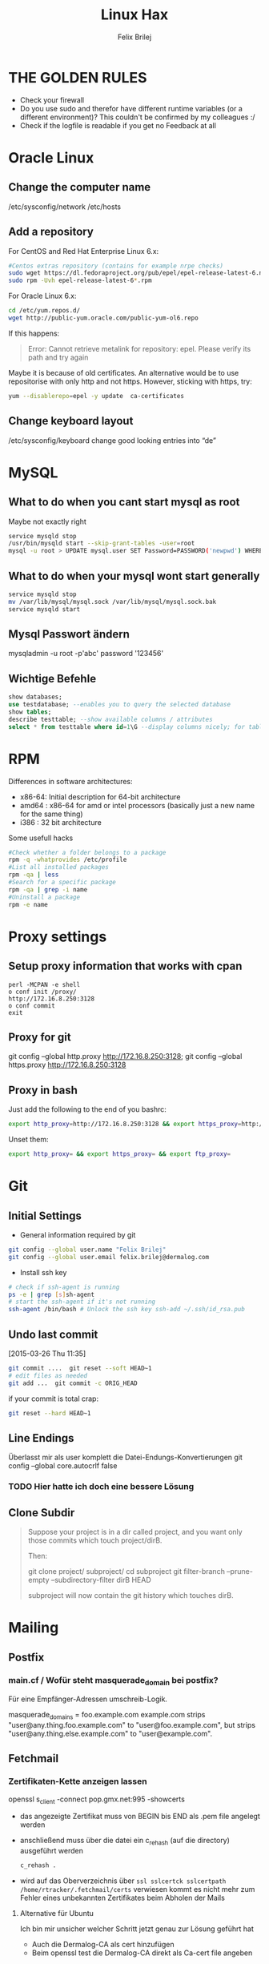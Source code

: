 #+TITLE:  Linux Hax
#+AUTHOR: Felix Brilej


* THE GOLDEN RULES
  :Properties:
  :Visibility: children
  :End:
  - Check your firewall
  - Do you use sudo and therefor have different runtime variables (or a different environment)?
    This couldn't be confirmed by my colleagues :/
  - Check if the logfile is readable if you get no Feedback at all
* Oracle Linux
** Change the computer name
   /etc/sysconfig/network /etc/hosts
** Add a repository
   For CentOS and Red Hat Enterprise Linux 6.x:
   #+BEGIN_SRC sh
   #Centos extras repository (contains for example nrpe checks)
   sudo wget https://dl.fedoraproject.org/pub/epel/epel-release-latest-6.noarch.rpm
   sudo rpm -Uvh epel-release-latest-6*.rpm
   #+END_SRC

   For Oracle Linux 6.x:
   #+BEGIN_SRC sh
     cd /etc/yum.repos.d/
     wget http://public-yum.oracle.com/public-yum-ol6.repo
   #+END_SRC

   If this happens:
   #+BEGIN_QUOTE
   Error: Cannot retrieve metalink for repository: epel. Please verify its path and try again
   #+END_QUOTE
   Maybe it is because of old certificates. An alternative would be to use repositorise with only
   http and not https. However, sticking with https, try:
   #+BEGIN_SRC sh
   yum --disablerepo=epel -y update  ca-certificates
   #+END_SRC
** Change keyboard layout
   /etc/sysconfig/keyboard change good looking entries into “de”

* MySQL
** What to do when you cant start mysql as root
   Maybe not exactly right
   #+BEGIN_SRC sh
     service mysqld stop
     /usr/bin/mysqld start --skip-grant-tables -user=root
     mysql -u root > UPDATE mysql.user SET Password=PASSWORD('newpwd') WHERE User='root'; mysql > FLUSH PRIVILEGES;
   #+END_SRC


** What to do when your mysql wont start generally
   #+BEGIN_SRC sh
   service mysqld stop
   mv /var/lib/mysql/mysql.sock /var/lib/mysql/mysql.sock.bak
   service mysqld start
   #+END_SRC

** Mysql Passwort ändern
   mysqladmin -u root -p'abc' password '123456'
** Wichtige Befehle
   #+BEGIN_SRC sql
   show databases;
   use testdatabase; --enables you to query the selected database
   show tables;
   describe testtable; --show available columns / attributes
   select * from testtable where id=1\G --display columns nicely; for tables with many columns
   #+END_SRC

* RPM
  Differences in software architectures:
  - x86-64: Initial description for 64-bit architecture
  - amd64 : x86-64 for amd or intel processors (basically just a new name for the same thing)
  - i386  : 32 bit architecture

  Some usefull hacks
  #+BEGIN_SRC sh
    #Check whether a folder belongs to a package
    rpm -q -whatprovides /etc/profile
    #List all installed packages
    rpm -qa | less
    #Search for a specific package
    rpm -qa | grep -i name
    #Uninstall a package
    rpm -e name
  #+END_SRC

* Proxy settings
** Setup proxy information that works with cpan
   #+BEGIN_SRC
   perl -MCPAN -e shell
   o conf init /proxy/
   http://172.16.8.250:3128
   o conf commit
   exit
   #+END_SRC

** Proxy for git
   git config --global http.proxy http://172.16.8.250:3128; git config --global https.proxy  http://172.16.8.250:3128

** Proxy in bash
   Just add the following to the end of you bashrc:
   #+BEGIN_SRC sh
   export http_proxy=http://172.16.8.250:3128 && export https_proxy=http://172.16.8.250:3128 && export ftp_proxy=http://172.16.8.250:3128
   #+END_SRC

   Unset them:
   #+BEGIN_SRC sh
   export http_proxy= && export https_proxy= && export ftp_proxy=
   #+END_SRC
* Git
** Initial Settings
   - General information required by git
   #+BEGIN_SRC sh
     git config --global user.name "Felix Brilej"
     git config --global user.email felix.brilej@dermalog.com
   #+END_SRC

   - Install ssh key
   #+BEGIN_SRC sh
     # check if ssh-agent is running
     ps -e | grep [s]sh-agent
     # start the ssh-agent if it's not running
     ssh-agent /bin/bash # Unlock the ssh key ssh-add ~/.ssh/id_rsa.pub
   #+END_SRC
** Undo last commit
   [2015-03-26 Thu 11:35]

#+BEGIN_SRC sh
  git commit ....  git reset --soft HEAD~1
  # edit files as needed
  git add ...  git commit -c ORIG_HEAD
#+END_SRC

if your commit is total crap:

#+BEGIN_SRC sh
  git reset --hard HEAD~1
#+END_SRC

** Line Endings
   Überlasst mir als user komplett die Datei-Endungs-Konvertierungen
   git config --global core.autocrlf false
*** TODO Hier hatte ich doch eine bessere Lösung
** Clone Subdir
   #+BEGIN_QUOTE
   Suppose your project is in a dir called project, and you want only those commits which touch project/dirB.

   Then:

   git clone project/ subproject/
   cd subproject
   git filter-branch --prune-empty --subdirectory-filter dirB HEAD

   subproject will now contain the git history which touches dirB.
   #+END_QUOTE
* Mailing
** Postfix
*** main.cf / Wofür steht masquerade_domain bei postfix?
    Für eine Empfänger-Adressen umschreib-Logik.

    masquerade_domains = foo.example.com example.com
    strips "user@any.thing.foo.example.com" to "user@foo.example.com", but strips "user@any.thing.else.example.com" to "user@example.com".
** Fetchmail
*** Zertifikaten-Kette anzeigen lassen
    openssl s_client -connect pop.gmx.net:995 -showcerts
    - das angezeigte Zertifikat muss von BEGIN bis END als .pem file angelegt werden
    - anschließend muss über die datei ein c_rehash (auf die directory) ausgeführt werden
      #+BEGIN_SRC sh
      c_rehash .
      #+END_SRC
    - wird auf das Oberverzeichnis über ~ssl sslcertck sslcertpath /home/rtracker/.fetchmail/certs~
      verwiesen kommt es nicht mehr zum Fehler eines unbekannten Zertifikates beim Abholen der Mails
**** Alternative für Ubuntu
     Ich bin mir unsicher welcher Schritt jetzt genau zur Lösung geführt hat
     - Auch die Dermalog-CA als cert hinzufügen
     - Beim openssl test die Dermalog-CA direkt als Ca-cert file angeben
     #+BEGIN_SRC sh
sudo cp /usr/share/ca-certificates/outlook.dc.dermalog.com.crt /usr/local/share/ca-certificates/
sudo update-ca-certificates
openssl s_client -CAfile ~/.fetchmail/certs/DERMALOG-CA012.dermalog.hh.pem -connect 10.120.20.218:995 -showcerts
     #+END_SRC
*** Convert a .cer into a .pem file
    openssl x509 -inform der -in certificate.cer -out certificate.pem
* Ubuntu
** Fenster verschieben
   strg windows pfeil
** Ubuntu repository
   vim /etc/apt/sources.list
** Ubuntu enable root login
   sudo passwd root sudo passwd -u root
* SSH
** Passwortlosen Login über ssh-key von einem auf das andere System realisieren
   1) ssh root@alpha
      1) passwort eingeben
   2) ssh-keygen -t rsa -P '' -f ~/.ssh/id_dsa
   3) ssh-copy-id -i ~/.ssh/id_dsa.pub root@omega
   4) ssh root@omega (zum testen)
** Enable / Disable remote root access
   Set a root password
   sudo passwd root
   Reverting that back: sudo passwd -l root

   Allow remote root login:
   in /etc/ssh/sshd_config: # PermitRootLogin yes
   service ssh reload
** mpssh
   Auf mehreren PCs gleichzeitig einen Bash-Befehl ausführen
   mpssh -f ~/banks.txt -v "uptime"
** Emacs
   Damit emacs den ssh-key benutzt muss tatsächlich das folgende ausgeführt werden
   #+BEGIN_SRC sh
   ssh-add ~/.ssh/*private
   #+END_SRC
* vSphere
** VM Plattenplatz erhöhen
   1) Vor Plattenplatzerweiterung nach Rücksprache Snapshots löschen
   2) Über das vSphere Interface eine neue Harddisk hinzufügen
   3) Die neue Platte identifizieren (im Zweifelsfall hilft ein reboot)
      #+BEGIN_SRC sh
      fdisk -l
      #+END_SRC
      Es wird die Platte sein, die keine valide Partition Table enthält
   4) Die Platte formatieren
      #+BEGIN_SRC sh
      fdisk /dev/sdb
      #+END_SRC
      es folgt ein interaktiver Dialog
      - "n" für "neue Partition"
      - "p" für "primary partition"
      - "1" für partition number, da wir auf dieser Platte bisher keine Partitionen haben
      - first cylinder: "enter"
      - last cylinder: "enter"
      - "t" to change the partitinos system ID, in this case "1" will be set automatically
      - Hex Code: 8e for Linux LVM
      - "w" to write the changes and exit
   5) Die Änderungen überprüfen mit einem erneuten "fdisk"
   6) Die formatierte Disk zum LVM hinzufügen
      Dies geht über die folgenden Befehle:
      - pvcreate <disk>
      - vgdisplay
      - vgextend <volumegroup> <disk>
      - pvscan
   7) Die Größe des der LVM Group auf die maximal mögliche Größe erweitern
      - lvdisplay
      - lvextend <volumegroup> <disk>
      - resize2fs <volumegroup>
* Basics
** Change hostname 								     :Ubuntu:
   - /etc/hosts (fqdn, then shorthostname, seperated via tab)
   - /etc/hostname (short hostname)
** Change hostname 								     :CentOS:
   - /etc/sysconfig/network
     - asd.site
   - /etc/hosts
     - ip asd.site asd
   - hostname asd.site
   - service network restart
** chkconfig 									     :Ubuntu:
   equivalents to these: chkconfig --add <service> chkconfig --level 345 <service> on chkconfig
   --del <service> are: update-rc.d <service> defaults update-rc.d <service> start 20 3 4 5
   update-rc.d -f <service> remove
** /boot Partition full 							     :Ubuntu:
   fire up this multiple times: sudo apt-get autoremove
** How to mount a cd:
mount -t iso9660 /dev/scd0 /media/cdrom/

** Eth0 configuration after vmware clone
   vim /etc/udev/rules.d/70-persistent-net.rules
   be carefull when more than one adapter is present. otherwise:
   delete the first block and change the last word in the second block to from eth1 eth0

** Find out File Size, Disk size, directory Size
   ncdu
** Search through bash history
   history | grep asd
** Only download packages via yum
   yum install yum-downloadonly yum install --downloadonly --downloaddir=<directory> <package>

** In allen Dateien in einem Unterordner alle “sqlplus” in “sqlplus64” ändern:
find -type f -exec sed -i -e 's/sqlplus/sqlplus64/g' {} \;

** Logrotate
   Beispiel von AGerler:
   #+BEGIN_VERSE
   cat /etc/logrotate.d/fetchmail
   /var/log/fetchmail.log {

   weekly
   create 0644 rtracker adm
   rotate 4
   compress

   delaycompress
   }
   #+END_VERSE
   - weekly: zeitintervall
   - create: chmod parameter, owner und group
   - rotate: anzahl an "rotates" welche ein logfile bestehen bleibt bevor es gelöscht wird
   - compress: ob ein log gezipt wird oder nicht
   - delaycompress: das log wird erst nach der rotation compressed (file-handle-gründe)
** Search through log with Grep and a regular expression (regexp)
   grep -iE "(warning|error|critical)" /var/log/fetchmail.log
** Change hostname color in commandline
   #+BEGIN_SRC sh
   export PS1='\[\033[33m\]\u@\H:\w \[\033[m\]'
   #+END_SRC
** Change the default apache/httpd webpage
cd /var/wwww/html; touch index.html; service httpd restart

** Show all files in the current directory, including hidden files
ls -a | head

** Create an alias:
vi /root/.bashrc or vi /home/SOMEUSER/.bashrc alias keyword='target'

** Show all processes that run under the user dermalog:
ps -ef | grep dermalog

** Change timezone:
cp /usr/share/zoneinfo/Europe/Berlin /etc/localtime

** Open process in background:
firefox & disown

** Unpack a .tar.gz file
tar -xvzf datei.tar.gz (-x extract, -v verbose output, -f file to be unpacked, -z erst gzip, dann
tar)

** Screen session quiting
screen -X -S <session-id> kill

** Windows lineendings to unix lineendings
   in vim: set ff=unix

** Search for string in a directory
   grep -R 'string' dir/

** Rsync
   rsync -avz ursprung root@192.168.0.1:/ziel/

** Search for a package with apt-get
apt-cache search <package_name>

** Install cpan modules with dependencies
perl -MCPAN -e 'my $c = "CPAN::HandleConfig"; $c->load(doit => 1, autoconfig => 1);
$c->edit(prerequisites_policy => "follow"); $c->edit(build_requires_install_policy => "yes");
$c->commit'

** Monitor a process that times out
   strace -f pid-file (child-threads followen) (not confirmed) Short of that, you can always look
   in the process init script. For instance, the SSH daemon is started with the script in
   /etc/init.d/sshd. Sometimes the PID will be defined there (search for pid, PID, PIDFILE,
   PID_FILE, etc.).  For anything that sources /etc/init.d/functions, the PID will live in
   /var/run/*.pid.
** PC auf offene Ports überprüfen
   nmap, wichtig ist das von einem komplett seperaten System zu machen
** PS1 Config
   /bin/bash commandline setting (in ~/.bashrc eintragen):
   export PS1='\[\033[33m\]\u@\H:\w \[\033[m\]'
** Cronjobs
   Achtung! Cronjobs starten jede Minute neu und senden entsprechende report-Mails an verschiedene
   User sollte es bei der Ausführung einen Fehler gegeben haben
*** logging anschalten
    59 23 * * * /home/john/bin/backup.sh > /home/john/logs/backup.log 2>&1
* Configs resetten
  Mit AT einstellen in 10 Minuten ne config zu resetten (AT-Jobs)
  Bei Ipconfigs oder Firewall-configs einen AT job einstellen der das System im Fehlerfall wieder
  verfügbar macht
* /bin/bash
** ls
   Nur die Dateigröße mit Dateinamen anzeigen
   #+BEGIN_SRC sh
     ls -lh | awk '{print $5 "\t" $9}'
   #+END_SRC
** Colors
   Black       0;30     Dark Gray     1;30
   Blue        0;34     Light Blue    1;34
   Green       0;32     Light Green   1;32
   Cyan        0;36     Light Cyan    1;36
   Red         0;31     Light Red     1;31
   Purple      0;35     Light Purple  1;35
   Brown       0;33     Yellow        1;33
   Light Gray  0;37     White         1;37
** Colorful motd (in red)
   Andere motds kommen aus ~/etc/update-motd/~
#+BEGIN_SRC
   echo -en "\033[1;34m" > /etc/motd
   echo "Text of your motd file....." >> /etc/motd
   echo -en "\033[0m" >> /etc/motd
#+END_SRC
* Debugging of Binaries
  To debug binaries that misbehave and dont give obvious logs try the following:
  - Look in the system messages log
    #+BEGIN_SRC sh
    less /var/log/messages
    #+END_SRC
  - Use strace and look out for file permission errors which might cause the binary to stop
    #+BEGIN_SRC sh
    strace -pid <PID> -f
    #+END_SRC
  - Debug the binary with gdb (u are going pretty deep in here)
* Port Analysis
  - Look at opened ports:
    #+BEGIN_SRC sh
    netstat -tulpen
    #+END_SRC
  - Look at the processes behind them (actually active ports):
    #+BEGIN_SRC sh
    # Use a grep filter here because you will be getting way too much
    netstat -tapen | grep
    #+END_SRC
